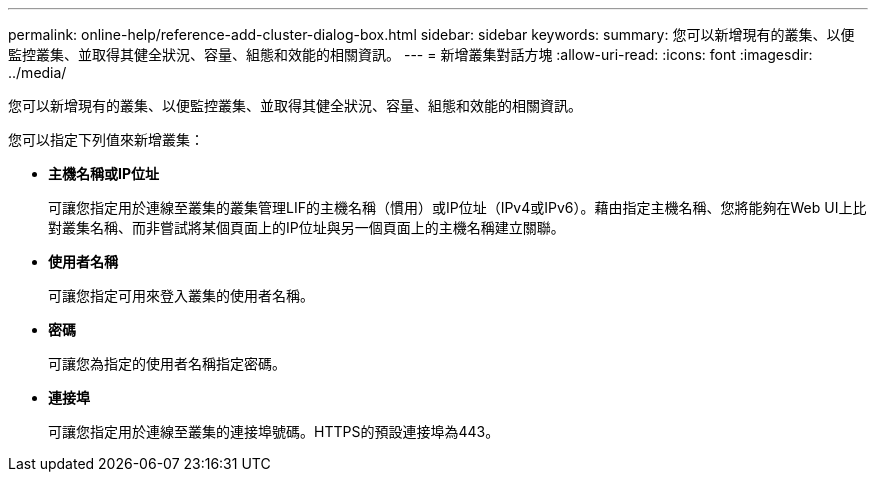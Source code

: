 ---
permalink: online-help/reference-add-cluster-dialog-box.html 
sidebar: sidebar 
keywords:  
summary: 您可以新增現有的叢集、以便監控叢集、並取得其健全狀況、容量、組態和效能的相關資訊。 
---
= 新增叢集對話方塊
:allow-uri-read: 
:icons: font
:imagesdir: ../media/


[role="lead"]
您可以新增現有的叢集、以便監控叢集、並取得其健全狀況、容量、組態和效能的相關資訊。

您可以指定下列值來新增叢集：

* *主機名稱或IP位址*
+
可讓您指定用於連線至叢集的叢集管理LIF的主機名稱（慣用）或IP位址（IPv4或IPv6）。藉由指定主機名稱、您將能夠在Web UI上比對叢集名稱、而非嘗試將某個頁面上的IP位址與另一個頁面上的主機名稱建立關聯。

* *使用者名稱*
+
可讓您指定可用來登入叢集的使用者名稱。

* *密碼*
+
可讓您為指定的使用者名稱指定密碼。

* *連接埠*
+
可讓您指定用於連線至叢集的連接埠號碼。HTTPS的預設連接埠為443。


